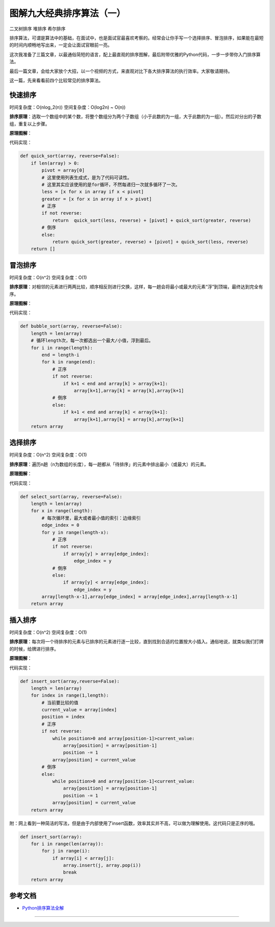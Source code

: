 图解九大经典排序算法（一）
=============================

二叉树排序 堆排序 希尔排序

排序算法，可谓是算法中的基础，在面试中，也是面试官最喜欢考察的。经常会让你手写一个选择排序、冒泡排序，如果能在最短的时间内顺畅地写出来，一定会让面试官眼前一亮。

这次我准备了三篇文章，以最通俗简短的语言，配上最直观的排序图解，最后附带优雅的Python代码，一步一步带你入门排序算法。

最后一篇文章，会给大家放个大招，以一个视频的方式，来直观对比下各大排序算法的执行效率。大家敬请期待。

这一篇，先来看看前四个比较常见的排序算法。

快速排序
--------

时间复杂度：O(nlog\_2(n)) 
空间复杂度：O(log2n) ~ O(n))

**排序原理**\ ：选取一个数组中的某个数，将整个数组分为两个子数组（小于此数的为一组，大于此数的为一组）。然后对分出的子数组，重复以上步骤。

**原理图解**\ ： |快速排序|

代码实现：

.. code:: python

    def quick_sort(array, reverse=False):
        if len(array) > 0:
            pivot = array[0]
            # 这里使用列表生成式，是为了代码可读性。
            # 这里其实应该使用的是for循环，不然每递归一次就多循环了一次。
            less = [x for x in array if x < pivot]
            greater = [x for x in array if x > pivot]
            # 正序
            if not reverse:
                return  quick_sort(less, reverse) + [pivot] + quick_sort(greater, reverse)
            # 倒序
            else:
                return quick_sort(greater, reverse) + [pivot] + quick_sort(less, reverse)
        return []

冒泡排序
--------

时间复杂度：O(n^2) 
空间复杂度：O(1)

**排序原理**\ ：对相邻的元素进行两两比较，顺序相反则进行交换，这样，每一趟会将最小或最大的元素“浮”到顶端，最终达到完全有序。

**原理图解**\ ： |冒泡排序|

代码实现：

.. code:: python

    def bubble_sort(array, reverse=False):
        length = len(array)
        # 循环length次，每一次都选出一个最大/小值，浮到最后。
        for i in range(length):
            end = length-i
            for k in range(end):
                # 正序
                if not reverse:
                    if k+1 < end and array[k] > array[k+1]:
                        array[k+1],array[k] = array[k],array[k+1]
                # 倒序
                else:
                    if k+1 < end and array[k] < array[k+1]:
                        array[k+1],array[k] = array[k],array[k+1]
        return array

选择排序
--------

时间复杂度：O(n^2) 
空间复杂度：O(1)

**排序原理**\ ：遍历n趟（n为数组的长度），每一趟都从「待排序」的元素中排出最小（或最大）的元素。

**原理图解**\ ： |选择排序|

代码实现：

.. code:: python

    def select_sort(array, reverse=False):
        length = len(array)
        for x in range(length):
            # 每次循环里，最大或者最小值的索引：边缘索引
            edge_index = 0
            for y in range(length-x):
                # 正序
                if not reverse:
                    if array[y] > array[edge_index]:
                        edge_index = y
                # 倒序
                else:
                    if array[y] < array[edge_index]:
                        edge_index = y
            array[length-x-1],array[edge_index] = array[edge_index],array[length-x-1]
        return array

插入排序
--------

时间复杂度：O(n^2) 
空间复杂度：O(1)

**排序原理**\ ：每次将一个待排序的元素与已排序的元素进行逐一比较，直到找到合适的位置按大小插入。通俗地说，就类似我们打牌的时候，给牌进行排序。

**原理图解**\ ： |image3|

代码实现：

.. code:: python

    def insert_sort(array,reverse=False):
        length = len(array)
        for index in range(1,length):
            # 当前要比较的值
            current_value = array[index]
            position = index
            # 正序
            if not reverse:
                while position>0 and array[position-1]>current_value:
                    array[position] = array[position-1]
                    position -= 1
                array[position] = current_value
            # 倒序
            else:
                while position>0 and array[position-1]<current_value:
                    array[position] = array[position-1]
                    position -= 1
                array[position] = current_value
        return array

附：网上看到一种简洁的写法，但是由于内部使用了insert函数，效率其实并不高，可以做为理解使用。这代码只是正序的哦。

.. code:: python

    def insert_sort(array):
        for i in range(len(array)):
            for j in range(i):
                if array[i] < array[j]:
                    array.insert(j, array.pop(i))
                    break
        return array

参考文档
--------

-  `Python排序算法全解 <http://interactivepython.org/runestone/static/pythonds/SortSearch/toctree.html>`__

.. |快速排序| image:: http://ovzwokrcz.bkt.clouddn.com/Fpj4DFN_YCtfmJwb_85QnsuIVLqk
.. |冒泡排序| image:: http://ovzwokrcz.bkt.clouddn.com/FvbrVECeq58hY8TptG4ilkL5Owcc
.. |选择排序| image:: http://ovzwokrcz.bkt.clouddn.com/FmZ_24t62gF32Dg3AgtZe-U5OuLY
.. |image3| image:: http://ovzwokrcz.bkt.clouddn.com/FmLrNuhfNcnYnLGoYJv-YbpBPV7n

--------------

.. figure:: http://ovzwokrcz.bkt.clouddn.com/Weixin.png
   :alt: 关注公众号，获取最新文章
